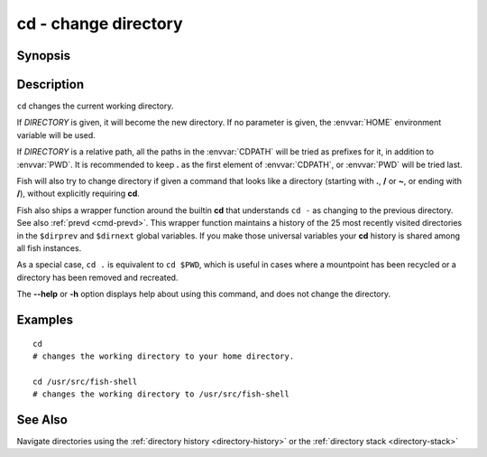 .. _cmd-cd:

cd - change directory
=====================

Synopsis
--------

.. synopsis::

    cd [DIRECTORY]

Description
-----------
``cd`` changes the current working directory.

If *DIRECTORY* is given, it will become the new directory. If no parameter is given, the :envvar:`HOME` environment variable will be used.

If *DIRECTORY* is a relative path, all the paths in the :envvar:`CDPATH` will be tried as prefixes for it, in addition to :envvar:`PWD`.
It is recommended to keep **.** as the first element of :envvar:`CDPATH`, or :envvar:`PWD` will be tried last.

Fish will also try to change directory if given a command that looks like a directory (starting with **.**, **/** or **~**, or ending with **/**), without explicitly requiring **cd**.

Fish also ships a wrapper function around the builtin **cd** that understands ``cd -`` as changing to the previous directory.
See also :ref:`prevd <cmd-prevd>`.
This wrapper function maintains a history of the 25 most recently visited directories in the ``$dirprev`` and ``$dirnext`` global variables.
If you make those universal variables your **cd** history is shared among all fish instances.

As a special case, ``cd .`` is equivalent to ``cd $PWD``, which is useful in cases where a mountpoint has been recycled or a directory has been removed and recreated.

The **--help** or **-h** option displays help about using this command, and does not change the directory.

Examples
--------

::

    cd
    # changes the working directory to your home directory.
    
    cd /usr/src/fish-shell
    # changes the working directory to /usr/src/fish-shell

See Also
--------

Navigate directories using the :ref:`directory history <directory-history>` or the :ref:`directory stack <directory-stack>`
